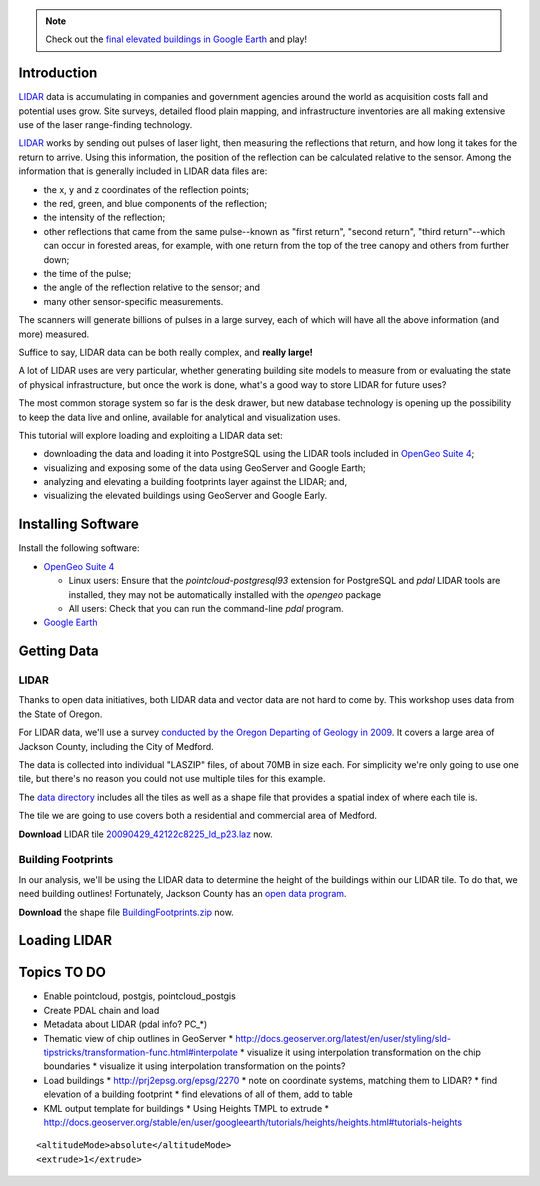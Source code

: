 
.. note:: 

  Check out the `final elevated buildings in Google Earth <_static/code/buildings-elevated.kml>`_ and play!


Introduction
============

`LIDAR`_ data is accumulating in companies and government agencies around the world as acquisition costs fall and potential uses grow. Site surveys, detailed flood plain mapping, and infrastructure inventories are all making extensive use of the laser range-finding technology.

`LIDAR`_ works by sending out pulses of laser light, then measuring the reflections that return, and how long it takes for the return to arrive. Using this information, the position of the reflection can be calculated relative to the sensor. Among the information that is generally included in LIDAR data files are:

* the x, y and z coordinates of the reflection points;
* the red, green, and blue components of the reflection;
* the intensity of the reflection;
* other reflections that came from the same pulse--known as "first return", "second return", "third return"--which can occur in forested areas, for example, with one return from the top of the tree canopy and others from further down;
* the time of the pulse;
* the angle of the reflection relative to the sensor; and
* many other sensor-specific measurements.

The scanners will generate billions of pulses in a large survey, each of which will have all the above information (and more) measured. 

Suffice to say, LIDAR data can be both really complex, and **really large!**

A lot of LIDAR uses are very particular, whether generating building site models to measure from or evaluating the state of physical infrastructure, but once the work is done, what's a good way to store LIDAR for future uses?

The most common storage system so far is the desk drawer, but new database technology is opening up the possibility to keep the data live and online, available for analytical and visualization uses.

This tutorial will explore loading and exploiting a LIDAR data set:

* downloading the data and loading it into PostgreSQL using the LIDAR tools included in `OpenGeo Suite 4`_;
* visualizing and exposing some of the data using GeoServer and Google Earth;
* analyzing and elevating a building footprints layer against the LIDAR; and,
* visualizing the elevated buildings using GeoServer and Google Early.


Installing Software
===================

Install the following software:

* `OpenGeo Suite 4`_
  
  * Linux users: Ensure that the `pointcloud-postgresql93` extension for PostgreSQL and `pdal` LIDAR tools are installed, they may not be automatically installed with the `opengeo` package
  * All users: Check that you can run the command-line `pdal` program.
  
* `Google Earth <http://earth.google.com>`_


Getting Data
============

LIDAR
-----

Thanks to open data initiatives, both LIDAR data and vector data are not hard to come by. This workshop uses data from the State of Oregon.

For LIDAR data, we'll use a survey `conducted by the Oregon Departing of Geology in 2009 <http://catalog.data.gov/dataset/2009-oregon-department-of-geology-and-mineral-industries-dogami-lidar-medfordc9f32>`_. It covers a large area of Jackson County, including the City of Medford.

.. image:: ./img/oregon.jpg
   :width: 98%

The data is collected into individual "LASZIP" files, of about 70MB in size each. For simplicity we're only going to use one tile, but there's no reason you could not use multiple tiles for this example.

.. image:: ./img/lidar_area.jpg
   :width: 98%

The `data directory <http://www.csc.noaa.gov/htdata/lidar1_z/geoid12a/data/1171/>`_ includes all the tiles as well as a shape file that provides a spatial index of where each tile is.

The tile we are going to use covers both a residential and commercial area of Medford.

.. image:: ./img/lidar_tile.jpg
   :width: 98%

**Download** LIDAR tile `20090429_42122c8225_ld_p23.laz <http://www.csc.noaa.gov/htdata/lidar1_z/geoid12a/data/1171/20090429_42122c8225_ld_p23.laz>`_ now.


Building Footprints
-------------------

In our analysis, we'll be using the LIDAR data to determine the height of the buildings within our LIDAR tile. To do that, we need building outlines! Fortunately, Jackson County has an `open data program <http://www.smartmap.org/Portal/gis-data.aspx>`_.

**Download** the shape file `BuildingFootprints.zip <http://www.smartmap.org/Portal/SharedFiles/Download.aspx?pageid=2&mid=2&fileid=43>`_ now.


Loading LIDAR
=============






Topics TO DO
============

* Enable pointcloud, postgis, pointcloud_postgis
* Create PDAL chain and load
* Metadata about LIDAR (pdal info? PC\_*)
* Thematic view of chip outlines in GeoServer
  * http://docs.geoserver.org/latest/en/user/styling/sld-tipstricks/transformation-func.html#interpolate
  * visualize it using interpolation transformation on the chip boundaries
  * visualize it using interpolation transformation on the points?
* Load buildings
  * http://prj2epsg.org/epsg/2270
  * note on coordinate systems, matching them to LIDAR?
  * find elevation of a building footprint
  * find elevations of all of them, add to table
* KML output template for buildings
  * Using Heights TMPL to extrude
  * http://docs.geoserver.org/stable/en/user/googleearth/tutorials/heights/heights.html#tutorials-heights
  
::

  <altitudeMode>absolute</altitudeMode>
  <extrude>1</extrude>



.. _OpenGeo Suite 4: http://suite.opengeo.org/opengeo-docs/installation/index.html
.. _LIDAR: http://en.wikipedia.org/wiki/Lidar
